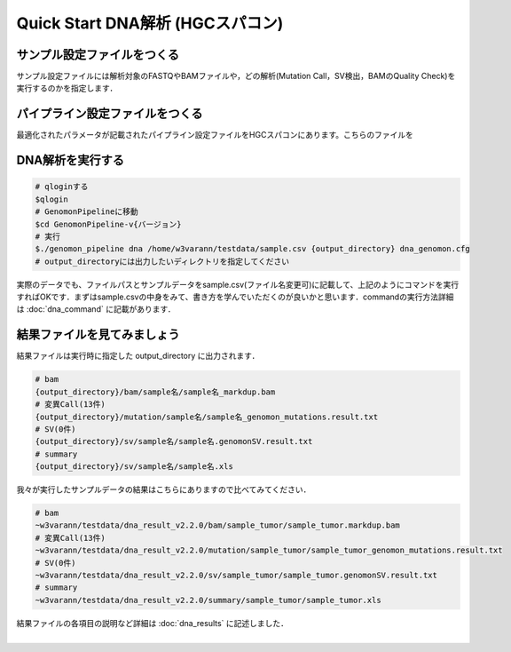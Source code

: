 Quick Start DNA解析 (HGCスパコン)
=================================

サンプル設定ファイルをつくる
^^^^^^^^^^^^^^^^^^^^^^^^^^^^

サンプル設定ファイルには解析対象のFASTQやBAMファイルや，どの解析(Mutation Call，SV検出，BAMのQuality Check)を実行するのかを指定します．


パイプライン設定ファイルをつくる
^^^^^^^^^^^^^^^^^^^^^^^^^^^^^^^^

最適化されたパラメータが記載されたパイプライン設定ファイルをHGCスパコンにあります。こちらのファイルを


DNA解析を実行する
^^^^^^^^^^^^^^^^^

.. code-block:: bash
  
  # qloginする
  $qlogin
  # GenomonPipelineに移動
  $cd GenomonPipeline-v{バージョン}
  # 実行
  $./genomon_pipeline dna /home/w3varann/testdata/sample.csv {output_directory} dna_genomon.cfg
  # output_directoryには出力したいディレクトリを指定してください

| 実際のデータでも、ファイルパスとサンプルデータをsample.csv(ファイル名変更可)に記載して、上記のようにコマンドを実行すればOKです．まずはsample.csvの中身をみて、書き方を学んでいただくのが良いかと思います．commandの実行方法詳細は :doc:`dna_command` に記載があります．

結果ファイルを見てみましょう
^^^^^^^^

| 結果ファイルは実行時に指定した output_directory に出力されます．

.. code-block:: bash

  # bam
  {output_directory}/bam/sample名/sample名_markdup.bam
  # 変異Call(13件)
  {output_directory}/mutation/sample名/sample名_genomon_mutations.result.txt
  # SV(0件)
  {output_directory}/sv/sample名/sample名.genomonSV.result.txt
  # summary
  {output_directory}/sv/sample名/sample名.xls

| 我々が実行したサンプルデータの結果はこちらにありますので比べてみてください．

.. code-block:: bash

  # bam
  ~w3varann/testdata/dna_result_v2.2.0/bam/sample_tumor/sample_tumor.markdup.bam
  # 変異Call(13件)
  ~w3varann/testdata/dna_result_v2.2.0/mutation/sample_tumor/sample_tumor_genomon_mutations.result.txt
  # SV(0件)
  ~w3varann/testdata/dna_result_v2.2.0/sv/sample_tumor/sample_tumor.genomonSV.result.txt
  # summary
  ~w3varann/testdata/dna_result_v2.2.0/summary/sample_tumor/sample_tumor.xls

| 結果ファイルの各項目の説明など詳細は :doc:`dna_results` に記述しました．
|
